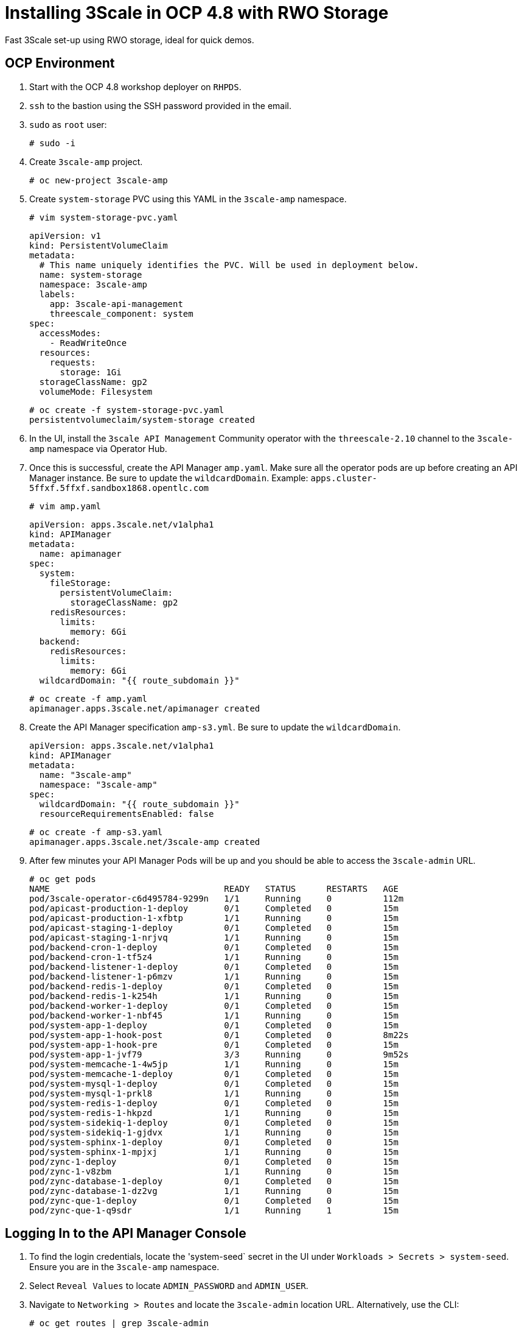 # Installing 3Scale in OCP 4.8 with RWO Storage

Fast 3Scale set-up using RWO storage, ideal for quick demos.

## OCP Environment

1. Start with the OCP 4.8 workshop deployer on `RHPDS`.
2. `ssh` to the bastion using the SSH password provided in the email.
3. `sudo` as `root` user:
  
  # sudo -i
  
4. Create `3scale-amp` project.

  # oc new-project 3scale-amp

5. Create `system-storage` PVC using this YAML in the `3scale-amp` namespace.

  # vim system-storage-pvc.yaml

  apiVersion: v1
  kind: PersistentVolumeClaim
  metadata:
    # This name uniquely identifies the PVC. Will be used in deployment below.
    name: system-storage
    namespace: 3scale-amp
    labels:
      app: 3scale-api-management
      threescale_component: system
  spec:
    accessModes:
      - ReadWriteOnce
    resources:
      requests:
        storage: 1Gi
    storageClassName: gp2
    volumeMode: Filesystem

   # oc create -f system-storage-pvc.yaml 
   persistentvolumeclaim/system-storage created
    
6. In the UI, install the `3scale API Management` Community operator with the `threescale-2.10` channel to the `3scale-amp` namespace via Operator Hub. 

7. Once this is successful, create the API Manager `amp.yaml`. Make sure all the operator pods are up before creating an API Manager instance. 
   Be sure to update the `wildcardDomain`. Example: `apps.cluster-5ffxf.5ffxf.sandbox1868.opentlc.com`

  # vim amp.yaml
  
  apiVersion: apps.3scale.net/v1alpha1
  kind: APIManager
  metadata:
    name: apimanager
  spec:
    system:
      fileStorage:
        persistentVolumeClaim:
          storageClassName: gp2
      redisResources:
        limits:
          memory: 6Gi
    backend:
      redisResources:
        limits:
          memory: 6Gi
    wildcardDomain: "{{ route_subdomain }}" 
    
    # oc create -f amp.yaml
    apimanager.apps.3scale.net/apimanager created

8. Create the API Manager specification `amp-s3.yml`. Be sure to update the `wildcardDomain`.

  apiVersion: apps.3scale.net/v1alpha1
  kind: APIManager
  metadata:
    name: "3scale-amp"
    namespace: "3scale-amp"
  spec:
    wildcardDomain: "{{ route_subdomain }}"
    resourceRequirementsEnabled: false
    
  # oc create -f amp-s3.yaml
  apimanager.apps.3scale.net/3scale-amp created

9. After few minutes your API Manager Pods will be up and you should be able to access the `3scale-admin` URL.

  # oc get pods 
  NAME                                  READY   STATUS      RESTARTS   AGE
  pod/3scale-operator-c6d495784-9299n   1/1     Running     0          112m
  pod/apicast-production-1-deploy       0/1     Completed   0          15m
  pod/apicast-production-1-xfbtp        1/1     Running     0          15m
  pod/apicast-staging-1-deploy          0/1     Completed   0          15m
  pod/apicast-staging-1-nrjvq           1/1     Running     0          15m
  pod/backend-cron-1-deploy             0/1     Completed   0          15m
  pod/backend-cron-1-tf5z4              1/1     Running     0          15m
  pod/backend-listener-1-deploy         0/1     Completed   0          15m
  pod/backend-listener-1-p6mzv          1/1     Running     0          15m
  pod/backend-redis-1-deploy            0/1     Completed   0          15m
  pod/backend-redis-1-k254h             1/1     Running     0          15m
  pod/backend-worker-1-deploy           0/1     Completed   0          15m
  pod/backend-worker-1-nbf45            1/1     Running     0          15m
  pod/system-app-1-deploy               0/1     Completed   0          15m
  pod/system-app-1-hook-post            0/1     Completed   0          8m22s
  pod/system-app-1-hook-pre             0/1     Completed   0          15m
  pod/system-app-1-jvf79                3/3     Running     0          9m52s
  pod/system-memcache-1-4w5jp           1/1     Running     0          15m
  pod/system-memcache-1-deploy          0/1     Completed   0          15m
  pod/system-mysql-1-deploy             0/1     Completed   0          15m
  pod/system-mysql-1-prkl8              1/1     Running     0          15m
  pod/system-redis-1-deploy             0/1     Completed   0          15m
  pod/system-redis-1-hkpzd              1/1     Running     0          15m
  pod/system-sidekiq-1-deploy           0/1     Completed   0          15m
  pod/system-sidekiq-1-gjdvx            1/1     Running     0          15m
  pod/system-sphinx-1-deploy            0/1     Completed   0          15m
  pod/system-sphinx-1-mpjxj             1/1     Running     0          15m
  pod/zync-1-deploy                     0/1     Completed   0          15m
  pod/zync-1-v8zbm                      1/1     Running     0          15m
  pod/zync-database-1-deploy            0/1     Completed   0          15m
  pod/zync-database-1-dz2vg             1/1     Running     0          15m
  pod/zync-que-1-deploy                 0/1     Completed   0          15m
  pod/zync-que-1-q9sdr                  1/1     Running     1          15m

## Logging In to the API Manager Console

1. To find the login credentials, locate the 'system-seed` secret in the UI under `Workloads > Secrets > system-seed`. Ensure you are in the `3scale-amp` namespace.
2. Select `Reveal Values` to locate `ADMIN_PASSWORD` and `ADMIN_USER`.
3. Navigate to `Networking > Routes` and locate the `3scale-admin` location URL. Alternatively, use the CLI:
  
  # oc get routes | grep 3scale-admin
  zync-3scale-provider-5rv76   3scale-admin.apps.cluster-17b4.17b4.sandbox1456.opentlc.com    system-provider   http    edge/Redirect   None

4. Navigate to the route URL and login using the credentials from step 2.

# Optional:

### SMTP Access

1. Create the `smtp.yml` configmap to configure SMTP access:

  kind: ConfigMap
  apiVersion: v1
  metadata:
    name: smtp
    labels:
      app: 3scale-api-management
      threescale_component: system
      threescale_component_element: smtp
  data:
    address: 'smtp.gmail.com'
    authentication: 'login'
    domain: 'redhat.com'
    openssl.verify.mode: 'false'
    password: '<< your password>>'
    port: '587'
    username: '<< your userid>>'

2. Add the configmap to `3scale-amp` namespace:

  # oc create -f smtp.yml

3. Once SMTP is updated, redeploy the system pods.

# Next Steps

In the next section, we will explore 3Scale capabilities

- Create Tenant using CR
- Create Product/Backend/Application Plan/Metrics (https://access.redhat.com/documentation/en-us/red_hat_3scale_api_management/2.10/html/operating_3scale/provision-threescale-services-via-operator)
